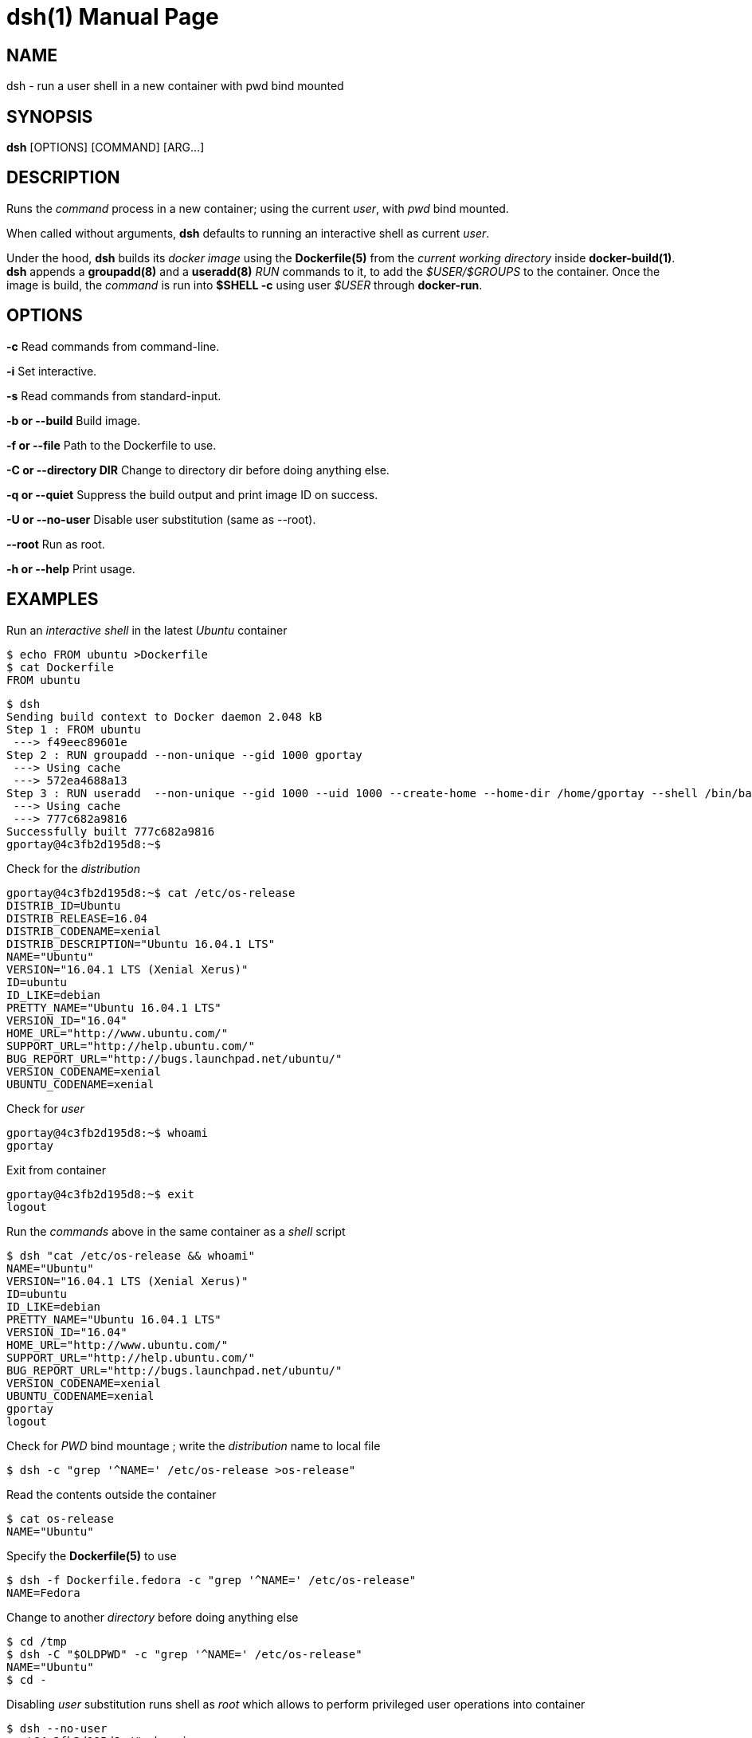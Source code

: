 = dsh(1)
:doctype: manpage
:author: Gaël PORTAY
:email: gael.portay@savoirfairelinux.com
:lang: en
:man manual: docker-scripts Manual
:man source: dsh 1.0

== NAME

dsh - run a user shell in a new container with pwd bind mounted

== SYNOPSIS

*dsh* [OPTIONS] [COMMAND] [ARG...]

== DESCRIPTION

Runs the _command_ process in a new container; using the current _user_, with
_pwd_ bind mounted.

When called without arguments, *dsh* defaults to running an interactive shell
as current _user_.

Under the hood, *dsh* builds its _docker image_ using the *Dockerfile(5)* from
the _current working directory_ inside *docker-build(1)*.  *dsh* appends a
*groupadd(8)* and a *useradd(8)* _RUN_ commands to it, to add the
_$USER/$GROUPS_ to the container. Once the image is build, the _command_ is run
into *$SHELL -c* using user _$USER_ through *docker-run*.

== OPTIONS

**-c**
	Read commands from command-line.

**-i**
	Set interactive.

**-s**
	Read commands from standard-input.

**-b or --build**
	Build image.

**-f or --file**
	Path to the Dockerfile to use.

**-C or --directory DIR**
	Change to directory dir before doing anything else.

**-q or --quiet**
	Suppress the build output and print image ID on success.

**-U or --no-user**
	Disable user substitution (same as --root).

**--root**
	Run as root.

**-h or --help**
	Print usage.

== EXAMPLES

Run an _interactive shell_ in the latest _Ubuntu_ container

	$ echo FROM ubuntu >Dockerfile
	$ cat Dockerfile
	FROM ubuntu

	$ dsh
	Sending build context to Docker daemon 2.048 kB
	Step 1 : FROM ubuntu
	 ---> f49eec89601e
	Step 2 : RUN groupadd --non-unique --gid 1000 gportay
	 ---> Using cache
	 ---> 572ea4688a13
	Step 3 : RUN useradd  --non-unique --gid 1000 --uid 1000 --create-home --home-dir /home/gportay --shell /bin/bash gportay
	 ---> Using cache
	 ---> 777c682a9816
	Successfully built 777c682a9816
	gportay@4c3fb2d195d8:~$ 

Check for the _distribution_

	gportay@4c3fb2d195d8:~$ cat /etc/os-release
	DISTRIB_ID=Ubuntu
	DISTRIB_RELEASE=16.04
	DISTRIB_CODENAME=xenial
	DISTRIB_DESCRIPTION="Ubuntu 16.04.1 LTS"
	NAME="Ubuntu"
	VERSION="16.04.1 LTS (Xenial Xerus)"
	ID=ubuntu
	ID_LIKE=debian
	PRETTY_NAME="Ubuntu 16.04.1 LTS"
	VERSION_ID="16.04"
	HOME_URL="http://www.ubuntu.com/"
	SUPPORT_URL="http://help.ubuntu.com/"
	BUG_REPORT_URL="http://bugs.launchpad.net/ubuntu/"
	VERSION_CODENAME=xenial
	UBUNTU_CODENAME=xenial

Check for _user_

	gportay@4c3fb2d195d8:~$ whoami
	gportay

Exit from container

	gportay@4c3fb2d195d8:~$ exit
	logout

Run the _commands_ above in the same container as a _shell_ script

	$ dsh "cat /etc/os-release && whoami"
	NAME="Ubuntu"
	VERSION="16.04.1 LTS (Xenial Xerus)"
	ID=ubuntu
	ID_LIKE=debian
	PRETTY_NAME="Ubuntu 16.04.1 LTS"
	VERSION_ID="16.04"
	HOME_URL="http://www.ubuntu.com/"
	SUPPORT_URL="http://help.ubuntu.com/"
	BUG_REPORT_URL="http://bugs.launchpad.net/ubuntu/"
	VERSION_CODENAME=xenial
	UBUNTU_CODENAME=xenial
	gportay
	logout

Check for _PWD_ bind mountage ; write the _distribution_ name to local file

	$ dsh -c "grep '^NAME=' /etc/os-release >os-release"

Read the contents outside the container

	$ cat os-release
	NAME="Ubuntu"

Specify the *Dockerfile(5)* to use

	$ dsh -f Dockerfile.fedora -c "grep '^NAME=' /etc/os-release"
	NAME=Fedora

Change to another _directory_ before doing anything else

	$ cd /tmp
	$ dsh -C "$OLDPWD" -c "grep '^NAME=' /etc/os-release"
	NAME="Ubuntu"
	$ cd -

Disabling _user_ substitution runs shell as _root_ which allows to perform
privileged user operations into container

	$ dsh --no-user
	root@4c3fb2d195d8:/# whoami
	root
	root@4c3fb2d195d8:/# apt-get install -y asciidoctor
	Reading package lists... Done
	Building dependency tree
	Reading state information... Done
	asciidoctor is already the newest version (1.5.4-1).
	0 upgraded, 0 newly installed, 0 to remove and 6 not upgraded.

Which is equivalent to

	$ dsh --root
	root@4c3fb2d195d8:/# whoami
	root

Rebuid image if *Dockerfile(5)* has changed

	$ echo RUN apt-get update && apt-get install -y asciidoctor >>Dockerfile
	$ cat Dockerfile
	FROM ubuntu
	RUN apt-get update && apt-get install -y asciidoctor
	$ dsh --rebuild
	Sending build context to Docker daemon 2.048 kB
	Step 1 : FROM ubuntu
	 ---> f49eec89601e
	Step 2 : RUN apt-get update && apt-get install -y asciidoctor
	 ---> Running in a36a6c7a678a
	...
	 ---> a21052a106d9
	Removing intermediate container a36a6c7a678a
	Step 3 : RUN groupadd --non-unique --gid 1000 gportay
	 ---> Running in 985d352e2949
	 ---> 572ea4688a13
	Removing intermediate container 985d352e2949
	Step 4 : RUN useradd  --non-unique --gid 1000 --uid 1000 --create-home --home-dir /home/gportay --shell /bin/bash gportay
	 ---> Running in 1941ad4a92c0
	 ---> 777c682a9816
	Removing intermediate container 1941ad4a92c0
	Successfully built 777c682a9816
	gportay@31dd533203ea:~$ which asciidoctor
	/usr/bin/asciidoctor
	gportay@31dd533203ea:~$ exit
	logout

	$ dsh
	gportay@0406c4779648:~$ exit
	logout

== BUGS

Report bugs at *https://github.com/gazoo74/docker-scripts/issues*

== AUTHOR

Written by Gaël PORTAY *gael.portay@savoirfairelinux.com*

== COPYRIGHT

Copyright (c) 2017 Gaël PORTAY

This program is free software: you can redistribute it and/or modify it under
the terms of the MIT License.

== SEE ALSO

docker-build(1), docker-run(1), groupadd(8), useradd(8)
